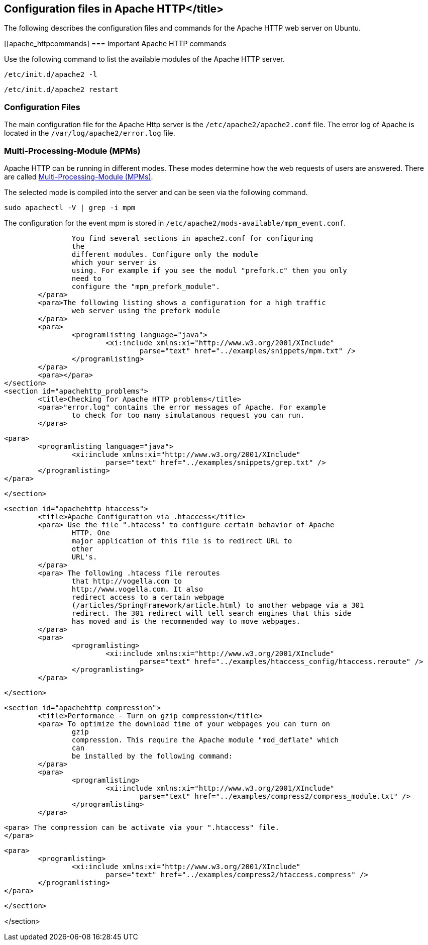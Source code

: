 == Configuration files in Apache HTTP</title>

The following describes the configuration files and commands for the Apache HTTP web server on Ubuntu.

[[apache_httpcommands]
=== Important Apache HTTP commands

Use the following command to list the available modules of the Apache HTTP server.

----
/etc/init.d/apache2 -l
----

----
/etc/init.d/apache2 restart
----

[[apachehttp_conffiles]]
=== Configuration Files

The main configuration file for the Apache Http server is the `/etc/apache2/apache2.conf` file.
The error log of Apache is located in the `/var/log/apache2/error.log` file.

[[apachehttp_mpm]]
=== Multi-Processing-Module (MPMs)

Apache HTTP can be running in different modes. 
These modes determine how the web requests of users are answered. 
There are called http://httpd.apache.org/docs/2.4/mpm.html[Multi-Processing-Module (MPMs)].

The selected mode is compiled into the server and can be seen via the following command.

----
sudo apachectl -V | grep -i mpm
----

The configuration for the event mpm is stored in `/etc/apache2/mods-available/mpm_event.conf`.

			You find several sections in apache2.conf for configuring
			the
			different modules. Configure only the module
			which your server is
			using. For example if you see the modul "prefork.c" then you only
			need to
			configure the "mpm_prefork_module".
		</para>
		<para>The following listing shows a configuration for a high traffic
			web server using the prefork module
		</para>
		<para>
			<programlisting language="java">
				<xi:include xmlns:xi="http://www.w3.org/2001/XInclude"
					parse="text" href="../examples/snippets/mpm.txt" />
			</programlisting>
		</para>
		<para></para>
	</section>
	<section id="apachehttp_problems">
		<title>Checking for Apache HTTP problems</title>
		<para>"error.log" contains the error messages of Apache. For example
			to check for too many simulatanous request you can run.
		</para>

		<para>
			<programlisting language="java">
				<xi:include xmlns:xi="http://www.w3.org/2001/XInclude"
					parse="text" href="../examples/snippets/grep.txt" />
			</programlisting>
		</para>

	</section>

	<section id="apachehttp_htaccess">
		<title>Apache Configuration via .htaccess</title>
		<para> Use the file ".htacess" to configure certain behavior of Apache
			HTTP. One
			major application of this file is to redirect URL to
			other
			URL's.
		</para>
		<para> The following .htacess file reroutes
			that http://vogella.com to
			http://www.vogella.com. It also
			redirect access to a certain webpage
			(/articles/SpringFramework/article.html) to another webpage via a 301
			redirect. The 301 redirect will tell search engines that this side
			has moved and is the recommended way to move webpages.
		</para>
		<para>
			<programlisting>
				<xi:include xmlns:xi="http://www.w3.org/2001/XInclude"
					parse="text" href="../examples/htaccess_config/htaccess.reroute" />
			</programlisting>
		</para>

	</section>

	<section id="apachehttp_compression">
		<title>Performance - Turn on gzip compression</title>
		<para> To optimize the download time of your webpages you can turn on
			gzip
			compression. This require the Apache module "mod_deflate" which
			can
			be installed by the following command:
		</para>
		<para>
			<programlisting>
				<xi:include xmlns:xi="http://www.w3.org/2001/XInclude"
					parse="text" href="../examples/compress2/compress_module.txt" />
			</programlisting>
		</para>

		<para> The compression can be activate via your ".htaccess" file.
		</para>

		<para>
			<programlisting>
				<xi:include xmlns:xi="http://www.w3.org/2001/XInclude"
					parse="text" href="../examples/compress2/htaccess.compress" />
			</programlisting>
		</para>

	</section>



</section>